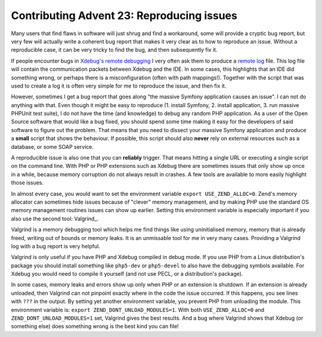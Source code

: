 Contributing Advent 23: Reproducing issues
==========================================

.. articleMetaData::
   :Where: London, UK
   :Date: 2013-12-23 09:10 Europe/Amsterdam
   :Tags: blog, php, xdebug
   :Short: adv1323

Many users that find flaws in software will just shrug and find a workaround,
some will provide a cryptic bug report, but very few will actually write a
coherent bug report that makes it very clear as to how to reproduce an issue.
Without a reproducible case, it can be very tricky to find the bug, and then
subsequently fix it.

If people encounter bugs in `Xdebug's`_ `remote debugging`_ I very often ask
them to produce a `remote log`_ file. This log file will contain the
communication packets between Xdebug and the IDE. In some cases, this
highlights that an IDE did something wrong, or perhaps there is a
misconfiguration (often with path mappings!). Together with the script that was
used to create a log it is often very simple for me to reproduce the issue, and
then fix it. 

.. _`Xdebug's`: http://xdebug.org
.. _`remote debugging`: http://xdebug.org/docs/remote
.. _`remote log`: http://xdebug.org/docs/remote#remote_log

However, sometimes I get a bug report that goes along "the massive Symfony
application causes an issue". I can not do anything with that. Even though it
might be easy to reproduce (1. install Symfony, 2. install application, 3. run
massive PHPUnit test suite), I do not have the time (and knowledge) to debug
any random PHP application. As a user of the Open Source software that would
like a bug fixed, you should spend some time making it easy for the developers
of said software to figure out the problem. That means that you need to
dissect your massive Symfony application and produce a **small** script that
shows the behaviour. If possible, this script should also **never** rely on
external resources such as a database, or some SOAP service.

A reproducible issue is also one that you can **reliably** trigger. That
means hitting a single URL or executing a single script on the command line. 
With PHP or PHP extensions such as Xdebug there are sometimes issues that only
show up once in a while, because memory corruption do not always result in 
crashes. A few tools are available to more easily highlight those issues.

In almost every case, you would want to set the environment variable ``export
USE_ZEND_ALLOC=0``. Zend's memory allocator can sometimes hide issues because
of "clever" memory management, and by making PHP use the standard OS memory
management routines issues can show up earlier. Setting this environment
variable is especially important if you also use the second tool: Valgrind_.

Valgrind is a memory debugging tool which helps me find things like using
uninitialised memory, memory that is already freed, writing out of bounds or
memory leaks. It is an unmissable tool for me in very many cases. Providing a
Valgrind log with a bug report is very helpful.

Valgrind is only useful if you have PHP and Xdebug compiled in debug mode. If
you use PHP from a Linux distribution's package you should install something
like ``php5-dev`` or ``php5-devel`` to also have the debugging symbols
available. For Xdebug you would need to compile it yourself (and not use PECL,
or a distribution's package).

In some cases, memory leaks and errors show up only when PHP or an extension
is shutdown. If an extension is already unloaded, then Valgrind can not
pinpoint exactly where in the code the issue occurred. If this happens, you
see lines with ``???`` in the output. By setting yet another environment
variable, you prevent PHP from unloading the module. This environment variable
is: ``export ZEND_DONT_UNLOAD_MODULES=1``. With both ``USE_ZEND_ALLOC=0`` and
``ZEND_DONT_UNLOAD_MODULES=1`` set, Valgrind gives the best results. And a bug
where Valgrind shows that Xdebug (or something else) does something wrong is
the best kind you can file!
